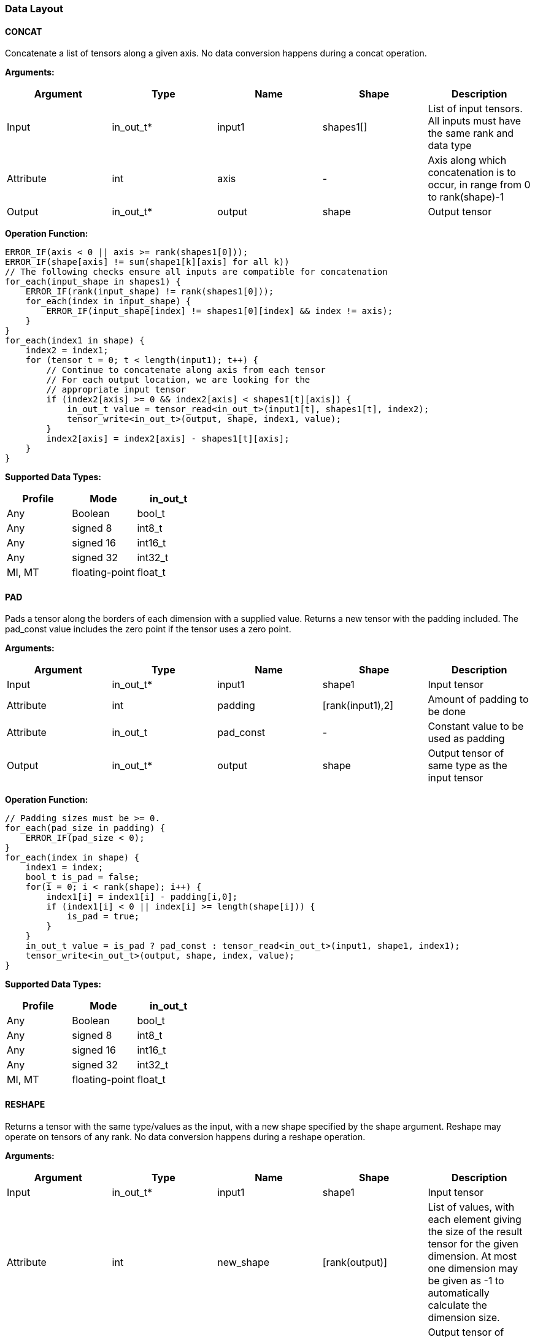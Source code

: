 //
// This confidential and proprietary software may be used only as
// authorised by a licensing agreement from ARM Limited
// (C) COPYRIGHT 2020-2021 ARM Limited
// ALL RIGHTS RESERVED
// The entire notice above must be reproduced on all authorised
// copies and copies may only be made to the extent permitted
// by a licensing agreement from ARM Limited.

=== Data Layout

==== CONCAT
Concatenate a list of tensors along a given axis.
No data conversion happens during a concat operation.

*Arguments:*

|===
|Argument|Type|Name|Shape|Description

|Input|in_out_t*|input1|shapes1[]|List of input tensors. All inputs must have the same rank and data type
|Attribute|int|axis|-|Axis along which concatenation is to occur, in range from 0 to rank(shape)-1
|Output|in_out_t*|output|shape|Output tensor
|===

*Operation Function:*

[source,c]
----
ERROR_IF(axis < 0 || axis >= rank(shapes1[0]));
ERROR_IF(shape[axis] != sum(shape1[k][axis] for all k))
// The following checks ensure all inputs are compatible for concatenation
for_each(input_shape in shapes1) {
    ERROR_IF(rank(input_shape) != rank(shapes1[0]));
    for_each(index in input_shape) {
        ERROR_IF(input_shape[index] != shapes1[0][index] && index != axis);
    }
}
for_each(index1 in shape) {
    index2 = index1;
    for (tensor t = 0; t < length(input1); t++) {
        // Continue to concatenate along axis from each tensor
        // For each output location, we are looking for the
        // appropriate input tensor
        if (index2[axis] >= 0 && index2[axis] < shapes1[t][axis]) {
            in_out_t value = tensor_read<in_out_t>(input1[t], shapes1[t], index2);
            tensor_write<in_out_t>(output, shape, index1, value);
        }
        index2[axis] = index2[axis] - shapes1[t][axis];
    }
}

----

*Supported Data Types:*

|===
|Profile|Mode|in_out_t

|Any|Boolean|bool_t
|Any|signed 8|int8_t
|Any|signed 16|int16_t
|Any|signed 32|int32_t
|MI, MT|floating-point|float_t
|===

==== PAD

Pads a tensor along the borders of each dimension with a supplied value.
Returns a new tensor with the padding included.
The pad_const value includes the zero point if the tensor uses a zero point.

*Arguments:*

|===
|Argument|Type|Name|Shape|Description

|Input|in_out_t*|input1|shape1|Input tensor
|Attribute|int|padding|[rank(input1),2]|Amount of padding to be done
|Attribute|in_out_t|pad_const|-|Constant value to be used as padding
|Output|in_out_t*|output|shape|Output tensor of same type as the input tensor
|===

*Operation Function:*

[source,c++]
----
// Padding sizes must be >= 0.
for_each(pad_size in padding) {
    ERROR_IF(pad_size < 0);
}
for_each(index in shape) {
    index1 = index;
    bool_t is_pad = false;
    for(i = 0; i < rank(shape); i++) {
        index1[i] = index1[i] - padding[i,0];
        if (index1[i] < 0 || index[i] >= length(shape[i])) {
            is_pad = true;
        }
    }
    in_out_t value = is_pad ? pad_const : tensor_read<in_out_t>(input1, shape1, index1);
    tensor_write<in_out_t>(output, shape, index, value);
}
----

*Supported Data Types:*

|===
|Profile|Mode|in_out_t

|Any|Boolean|bool_t
|Any|signed 8|int8_t
|Any|signed 16|int16_t
|Any|signed 32|int32_t
|MI, MT|floating-point|float_t
|===

==== RESHAPE

Returns a tensor with the same type/values as the input, with a new shape specified by the shape argument. Reshape may operate on tensors of any rank. No data conversion happens during a reshape operation.

*Arguments:*

|===
|Argument|Type|Name|Shape|Description

|Input|in_out_t*|input1|shape1|Input tensor
|Attribute|int|new_shape|[rank(output)]|List of values, with each element giving the size of the result tensor for the given dimension. At most one dimension may be given as -1 to automatically calculate the dimension size.
|Output|in_out_t*|output|shape|Output tensor of same type, size as the input tensor
|===

*Operation Function:*

[source,c++]
----
ERROR_IF(tensor_size(shape1) != tensor_size(shape));
for(i = 0; i < tensor_size(shape); i++) {
    output[i] = input[i];
}
----

*Supported Data Types:*

|===
|Profile|Mode|in_out_t

|Any|Boolean|bool_t
|Any|signed 8|int8_t
|Any|signed 16|int16_t
|Any|signed 32|int32_t
|MI, MT|floating-point|float_t
|===

==== REVERSE

Returns a tensor with the same type/values as the input, with the data reversed along the given axis. No data conversion happens during a reverse operation.

*Arguments:*

|===
|Argument|Type|Name|Shape|Description

|Input|in_out_t*|input|shape|Input tensor from 1 to 4 dims
|Attribute|int|axis|-|Axis to reverse, in range from 0 to rank(shape)-1
|Output|in_out_t*|output|shape|Output tensor. Same shape as input tensor.
|===

*Operation Function:*

[source,c++]
----
ERROR_IF(axis < 0 || axis >= rank(shape));
for_each(index in shape) {
    tmp_index = index;
    tmp_index[axis] = shape[axis] - 1 - index[axis];
    in_out_t value = tensor_read<in_out_t>(input, shape, tmp_index);
    tensor_write<in_out_t>(output, shape, index, value);
}
----

*Supported Data Types:*

|===
|Profile|Mode|in_out_t

|Any|Boolean|bool_t
|Any|signed 8|int8_t
|Any|signed 16|int16_t
|Any|signed 32|int32_t
|MI, MT|floating-point|float_t
|===

==== SLICE

Extracts a slice of the input1 on the given axis, beginning at the start coordinates, and extending for size elements in each direction.
No data conversion happens during a slice operation.

*Arguments:*
|===
|Argument|Type|Name|Shape|Description

|Input|in_out_t*|input1|shape1|Input tensor with rank from 1 to 4
|Attribute|int|start|[rank(input1)]|List of integer coordinates, of length equal to the rank of input1. Start coordinate for slicing.
|Attribute|int|size|[rank(input1)]|List of integer size values, of length equal to the rank of input1. Size of the input to be used.
|Output|in_out_t*|output|shape|Output tensor of same type as the input tensor
|===

*Operation Function:*

[source,c++]
----
ERROR_IF(rank(input1) != length(start) || rank(input1) != length(size));
ERROR_IF(rank(input1) != rank(output))
// Sanity check the given coordinates, ensure start and end are
// within tensor bounds
for_each(index in rank(input1)) {
    ERROR_IF(start[index] < 0);
    ERROR_IF(size[index] <= 0); //Output must be positive size
    ERROR_IF(start[index] + size[index] > shape1[index]);
    ERROR_IF(shape[index] != size[index]);
}

for_each(index in shape) {
    tmp_index = index;
    for(i = 0; i < rank(shape); i++) {
       tmp_index[i] = index[i] + start[i];
    }
    in_out_t value = tensor_read<in_out_t>(input, shape1, tmp_index);
    tensor_write<in_out_t>(output, shape, index, value);
}
----

*Supported Data Types:*

|===
|Profile|Mode|in_out_t

|Any|Boolean|bool_t
|Any|signed 8|int8_t
|Any|signed 16|int16_t
|Any|signed 32|int32_t
|MI, MT|floating-point|float_t
|===

==== TILE

Replicates input1 multiplies times along each dimension.

*Arguments:*

|===
|Argument|Type|Name|Shape|Description

|Input|in_out_t*|input1|shape1|Input tensor with rank from 1 to 4
|Attribute|int32_t|multiplies|[rank(shape1)]|Number of times to replicate input1 in each dimension
|Output|in_out_t*|output|shape|Output tensor of same type, rank as the input tensor
|===

*Operation Function:*

[source,c++]
----
for_each(index in shape) {
    tmp_index = index;
    for(i = 0; i < rank(shape); i++) {
        REQUIRE(shape1[i] * multiplies[i] == shape[i]);
        tmp_index[i] = index[i] % shape1[i];
    }
    in_out_t value = tensor_read<in_out_t>(input, shape1, tmp_index);
    tensor_write<in_out_t>(output, shape, index, value);
}
----

*Supported Data Types:*

|===
|Profile|Mode|in_out_t

|Any|Boolean|bool_t
|Any|signed 8|int8_t
|Any|signed 16|int16_t
|Any|signed 32|int32_t
|MI, MT|floating-point|float_t
|===

==== TRANSPOSE

Permutes the dimensions based on perm.

*Arguments:*

|===
|Argument|Type|Name|Shape|Description

|Input|in_out_t*|input1|shape1|Input tensor with minimum rank of one.
|Attribute|int32_t|perms|[rank(input1)]|List of integers of length equal to the rank of input1. Values must be valid dimensions within shape1, and may not be repeated.
|Output|in_out_t*|output|shape|Output tensor of same type, rank as the input tensor
|===

*Operation Function:*

[source,c++]
----
for_each(index in perms) {
    // Ensure each perms value is a valid value
    ERROR_IF(index >= rank(shape1));
    ERROR_IF(index < 0);
    // Ensure ranks aren't repeated
    ERROR_IF(indexes_used[index] == true);
    indexes_used[index] = true;
}

// Ensure that the output shapes have the properly
// permuted shapes
for(i = 0; i < rank(shape); i++) {
    ERROR_IF(shape1[perms[i]] != shape[i])
}

for_each(index in shape) {
    tmp_index = index;
    for(i = 0; i < rank(shape); i++) {
        tmp_index[perms[i]] = index[i]
    }
    in_out_t value = tensor_read<in_out_t>(input, shape1, tmp_index);
    tensor_write<in_out_t>(output, shape, index, value);
}
----

*Supported Data Types:*

|===
|Profile|Mode|in_out_t

|Any|Boolean|bool_t
|Any|signed 8|int8_t
|Any|signed 16|int16_t
|Any|signed 32|int32_t
|MI, MT|floating-point|float_t
|===
